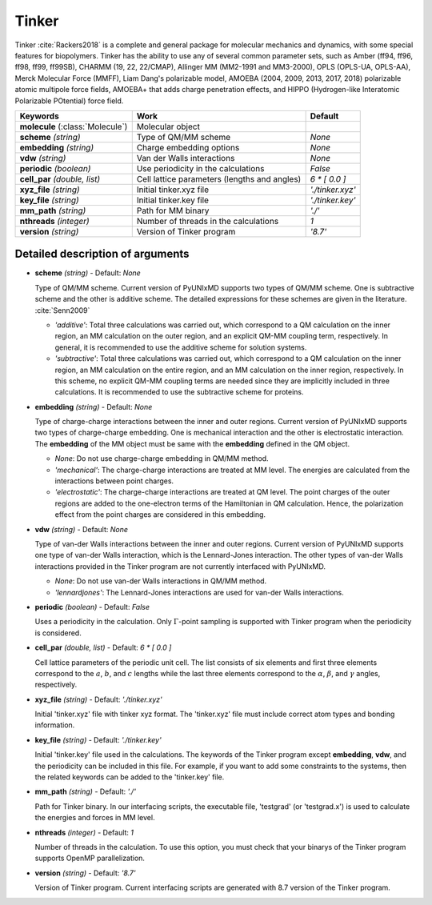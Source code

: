 
Tinker
^^^^^^^^^^^^^^^^^^^^^^^^^^^^^^^^^^^^^^^^^^^

Tinker :cite:`Rackers2018` is a complete and general package for molecular mechanics and dynamics, with some special
features for biopolymers. Tinker has the ability to use any of several common parameter sets, such
as Amber (ff94, ff96, ff98, ff99, ff99SB), CHARMM (19, 22, 22/CMAP), Allinger MM (MM2-1991 and
MM3-2000), OPLS (OPLS-UA, OPLS-AA), Merck Molecular Force (MMFF), Liam Dang's polarizable model,
AMOEBA (2004, 2009, 2013, 2017, 2018) polarizable atomic multipole force fields, AMOEBA+ that adds
charge penetration effects, and HIPPO (Hydrogen-like Interatomic Polarizable POtential) force field.

+------------------------+------------------------------------------------+---------------------+
| Keywords               | Work                                           | Default             |
+========================+================================================+=====================+
| **molecule**           | Molecular object                               |                     |  
| (:class:`Molecule`)    |                                                |                     |
+------------------------+------------------------------------------------+---------------------+
| **scheme**             | Type of QM/MM scheme                           | *None*              |
| *(string)*             |                                                |                     |
+------------------------+------------------------------------------------+---------------------+
| **embedding**          | Charge embedding options                       | *None*              |
| *(string)*             |                                                |                     |
+------------------------+------------------------------------------------+---------------------+
| **vdw**                | Van der Walls interactions                     | *None*              |
| *(string)*             |                                                |                     |
+------------------------+------------------------------------------------+---------------------+
| **periodic**           | Use periodicity in the calculations            | *False*             |
| *(boolean)*            |                                                |                     |
+------------------------+------------------------------------------------+---------------------+
| **cell_par**           | Cell lattice parameters (lengths and angles)   | *6 \* [ 0.0 ]*      |
| *(double, list)*       |                                                |                     |
+------------------------+------------------------------------------------+---------------------+
| **xyz_file**           | Initial tinker.xyz file                        | *'./tinker.xyz'*    |
| *(string)*             |                                                |                     |
+------------------------+------------------------------------------------+---------------------+
| **key_file**           | Initial tinker.key file                        | *'./tinker.key'*    |
| *(string)*             |                                                |                     |
+------------------------+------------------------------------------------+---------------------+
| **mm_path**            | Path for MM binary                             | *'./'*              |
| *(string)*             |                                                |                     |
+------------------------+------------------------------------------------+---------------------+
| **nthreads**           | Number of threads in the calculations          | *1*                 |
| *(integer)*            |                                                |                     |
+------------------------+------------------------------------------------+---------------------+
| **version**            | Version of Tinker program                      | *'8.7'*             |
| *(string)*             |                                                |                     |
+------------------------+------------------------------------------------+---------------------+

Detailed description of arguments
''''''''''''''''''''''''''''''''''''

- **scheme** *(string)* - Default: *None*

  Type of QM/MM scheme. Current version of PyUNIxMD supports two types of QM/MM scheme.
  One is subtractive scheme and the other is additive scheme. The detailed expressions for
  these schemes are given in the literature. :cite:`Senn2009`

  + *'additive'*: Total three calculations was carried out, which correspond
    to a QM calculation on the inner region, an MM calculation on the outer region,
    and an explicit QM-MM coupling term, respectively. In general, it is
    recommended to use the additive scheme for solution systems.
  + *'subtractive'*: Total three calculations was carried out, which correspond
    to a QM calculation on the inner region, an MM calculation on the entire region,
    and an MM calculation on the inner region, respectively. In this scheme,
    no explicit QM-MM coupling terms are needed since they are implicitly included
    in three calculations. It is recommended to use the subtractive scheme for proteins.

\

- **embedding** *(string)* - Default: *None*

  Type of charge-charge interactions between the inner and outer regions.
  Current version of PyUNIxMD supports two types of charge-charge embedding.
  One is mechanical interaction and the other is electrostatic interaction.
  The **embedding** of the MM object must be same with the **embedding** defined in the QM object.

  + *None*: Do not use charge-charge embedding in QM/MM method.
  + *'mechanical'*: The charge-charge interactions are treated at MM level.
    The energies are calculated from the interactions between point charges.
  + *'electrostatic'*: The charge-charge interactions are treated at QM level.
    The point charges of the outer regions are added to the one-electron terms of the
    Hamiltonian in QM calculation. Hence, the polarization effect from the point charges are considered in this embedding.

\

- **vdw** *(string)* - Default: *None*

  Type of van-der Walls interactions between the inner and outer regions.
  Current version of PyUNIxMD supports one type of van-der Walls interaction,
  which is the Lennard-Jones interaction. The other types of van-der Walls
  interactions provided in the Tinker program are not currently interfaced with PyUNIxMD.

  + *None*: Do not use van-der Walls interactions in QM/MM method.
  + *'lennardjones'*: The Lennard-Jones interactions are used for van-der Walls interactions.

\

- **periodic** *(boolean)* - Default: *False*

  Uses a periodicity in the calculation. Only :math:`\Gamma`-point sampling is supported with Tinker program when the periodicity is considered.

\

- **cell_par** *(double, list)* - Default: *6 \* [ 0.0 ]*

  Cell lattice parameters of the periodic unit cell. The list consists of six elements and first three elements correspond to
  the :math:`a`, :math:`b`, and :math:`c` lengths while the last three elements correspond to the :math:`\alpha`, :math:`\beta`,
  and :math:`\gamma` angles, respectively.

\

- **xyz_file** *(string)* - Default: *'./tinker.xyz'*

  Initial 'tinker.xyz' file with tinker xyz format. The 'tinker.xyz' file must include correct atom types and bonding information.

\

- **key_file** *(string)* - Default: *'./tinker.key'*

  Initial 'tinker.key' file used in the calculations. The keywords of the Tinker program
  except **embedding**, **vdw**, and the periodicity can be included in this file.
  For example, if you want to add some constraints to the systems, then
  the related keywords can be added to the 'tinker.key' file.

\

- **mm_path** *(string)* - Default: *'./'*

  Path for Tinker binary. In our interfacing scripts, the executable file,
  'testgrad' (or 'testgrad.x') is used to calculate the energies and forces in MM level.

\

- **nthreads** *(integer)* - Default: *1*

  Number of threads in the calculation. To use this option, you must check
  that your binarys of the Tinker program supports OpenMP parallelization.

\

- **version** *(string)* - Default: *'8.7'*

  Version of Tinker program. Current interfacing scripts are generated with 8.7 version of the Tinker program.

